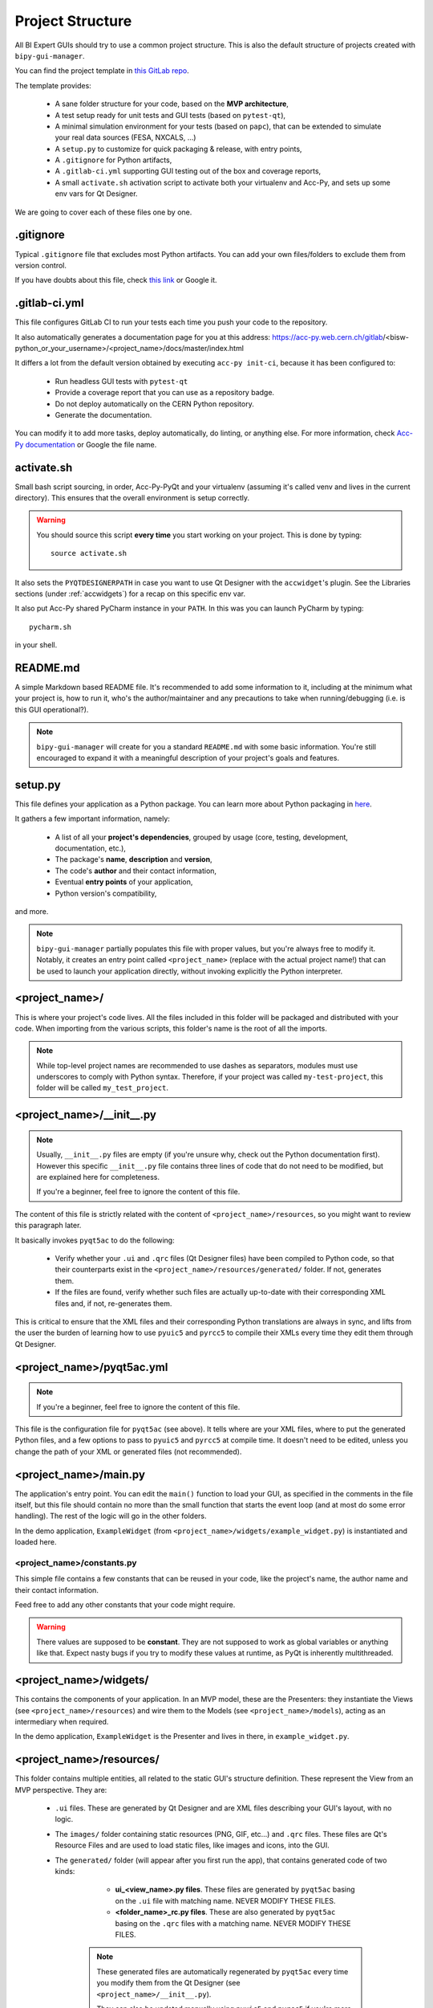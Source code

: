 .. index:: Project Structure
.. _project_structure

=================
Project Structure
=================

All BI Expert GUIs should try to use a common project structure. This is also the default
structure of projects created with ``bipy-gui-manager``.

You can find the project template in
`this GitLab repo <https://gitlab.cern.ch/bisw-python/be-bi-pyqt-template>`_.

The template provides:

 * A sane folder structure for your code, based on the **MVP architecture**,
 * A test setup ready for unit tests and GUI tests (based on ``pytest-qt``),
 * A minimal simulation environment for your tests (based on ``papc``),
   that can be extended to simulate your real data sources (FESA, NXCALS, ...)
 * A ``setup.py`` to customize for quick packaging & release, with entry points,
 * A ``.gitignore`` for Python artifacts,
 * A ``.gitlab-ci.yml`` supporting GUI testing out of the box and coverage reports,
 * A small ``activate.sh`` activation script to activate both your virtualenv and Acc-Py,
   and sets up some env vars for Qt Designer.

We are going to cover each of these files one by one.


.. index:: .gitignore
.. _gitignore

.gitignore
==========
Typical ``.gitignore`` file that excludes most Python artifacts. You can add your
own files/folders to exclude them from version control.

If you have doubts about this file, check
`this link <https://www.freecodecamp.org/news/gitignore-what-is-it-and-how-to-add-to-repo/>`_ or Google it.


.. index:: .gitlab-ci.yml
.. _gitlab-ci_conf

.gitlab-ci.yml
==============
This file configures GitLab CI to run your tests each time you push your code
to the repository.

It also automatically generates a documentation page for you at this address:
https://acc-py.web.cern.ch/gitlab/<bisw-python_or_your_username>/<project_name>/docs/master/index.html

It differs a lot from the default version obtained by executing ``acc-py init-ci``, because it has been configured to:

 * Run headless GUI tests with ``pytest-qt``
 * Provide a coverage report that you can use as a repository badge.
 * Do not deploy automatically on the CERN Python repository.
 * Generate the documentation.

You can  modify it to add more tasks, deploy automatically, do linting, or anything else. For more information, check
`Acc-Py documentation <https://wikis.cern.ch/display/ACCPY/GUI+Testing>`_ or Google the file name.


.. index:: activate.sh
.. _activate.sh

activate.sh
===========
Small bash script sourcing, in order, Acc-Py-PyQt and your virtualenv (assuming it's called venv and lives in the
current directory). This ensures that the overall environment is setup correctly.

.. warning:: You should source this script **every time** you start working on your project.
    This is done by typing::

        source activate.sh

It also sets the ``PYQTDESIGNERPATH`` in case you want to use Qt Designer with the ``accwidget``'s
plugin. See the Libraries sections (under :ref:`accwidgets`) for a recap on this specific env var.

It also put Acc-Py shared PyCharm instance in your ``PATH``. In this was you can launch PyCharm by typing::

    pycharm.sh

in your shell.


.. index:: README.md
.. _readme

README.md
=========
A simple Markdown based README file. It's recommended to add some information to it, including at the minimum what
your project is, how to run it, who's the author/maintainer and any precautions to take when running/debugging
(i.e. is this GUI operational?).

.. note:: ``bipy-gui-manager`` will create for you a standard ``README.md`` with some basic information.
    You're still encouraged to expand it with a meaningful description of your project's
    goals and features.


.. index:: setup.py
.. _setup.py

setup.py
========
This file defines your application as a Python package. You can learn more about Python packaging in
`here <https://packaging.python.org/>`_.

It gathers a few important information, namely:

    * A list of all your **project's dependencies**, grouped by usage (core, testing, development, documentation, etc.),
    * The package's **name**, **description** and **version**,
    * The code's **author** and their contact information,
    * Eventual **entry points** of your application,
    * Python version's compatibility,

and more.

.. note:: ``bipy-gui-manager`` partially populates this file with proper values, but you're always free to modify it.
    Notably, it creates an entry point called ``<project_name>`` (replace with the actual project name!) that can be
    used to launch your application directly, without invoking explicitly the Python interpreter.


.. index:: project_name/
.. _project_folder

<project_name>/
===============
This is where your project's code lives. All the files included in this folder will be packaged and distributed
with your code. When importing from the various scripts, this folder's name is the root of all the imports.

.. note:: While top-level project names are recommended to use dashes as separators, modules must use underscores to
    comply with Python syntax. Therefore, if your project was called ``my-test-project``, this folder will be called
    ``my_test_project``.


.. index:: __init__.py
.. ___init__py.py

<project_name>/__init__.py
==========================
.. note:: Usually, ``__init__.py`` files are empty (if you're unsure why, check out the Python documentation first).
    However this specific ``__init__.py`` file contains three lines of code that do not need to be modified,
    but are explained here for completeness.

    If you're a beginner, feel free to ignore the content of this file.

The content of this file is strictly related with the content of ``<project_name>/resources``, so you might want to
review this paragraph later.

It basically invokes ``pyqt5ac`` to do the following:

     * Verify whether your ``.ui`` and ``.qrc`` files (Qt Designer files) have been compiled to Python code,
       so that their counterparts exist in the ``<project_name>/resources/generated/`` folder.
       If not, generates them.

     * If the files are found, verify whether such files are actually up-to-date with their corresponding XML files and,
       if not, re-generates them.

This is critical to ensure that the XML files and their corresponding Python translations are always in sync, and lifts
from the user the burden of learning how to use ``pyuic5`` and ``pyrcc5`` to compile their XMLs every time they edit
them through Qt Designer.


.. index:: pyqt5ac.yml
.. _pyqt5ac.yml

<project_name>/pyqt5ac.yml
==========================
.. note:: If you're a beginner, feel free to ignore the content of this file.

This file is the configuration file for ``pyqt5ac`` (see above). It tells where are your XML files, where to put
the generated Python files, and a few options to pass to ``pyuic5`` and ``pyrcc5`` at compile time.
It doesn't need to be edited, unless you change the path of your XML or generated files (not recommended).


.. index:: main.py
.. _main.py

<project_name>/main.py
======================
The application's entry point. You can edit the ``main()`` function to load your GUI, as specified in the comments in
the file itself, but this file should contain no more than the small function that starts the event loop (and at most
do some error handling). The rest of the logic will go in the other folders.

In the demo application, ``ExampleWidget`` (from ``<project_name>/widgets/example_widget.py``) is instantiated and 
loaded here.


.. index:: constants.py
.. _contants.py

<project_name>/constants.py
^^^^^^^^^^^^^^^^^^^^^^^^^^^^
This simple file contains a few constants that can be reused in your code, like the project's name, the author name and
their contact information.

Feed free to add any other constants that your code might require.

.. warning:: There values are supposed to be **constant**. They are not supposed to work as global variables or
    anything like that. Expect nasty bugs if you try to modify these values at runtime, as PyQt is inherently
    multithreaded.


.. index:: widgets/
.. _widgets_folder

<project_name>/widgets/
=======================
This contains the components of your application. In an MVP model, these are the Presenters: they instantiate the Views 
(see ``<project_name>/resources``) and wire them to the Models (see ``<project_name>/models``), acting as an 
intermediary when required.

In the demo application, ``ExampleWidget`` is the Presenter and lives in there, in ``example_widget.py``.


.. index:: resources/
.. _resources_folder

<project_name>/resources/
=========================
This folder contains multiple entities, all related to the static GUI's structure definition.
These represent the View from an MVP perspective. They are:

    * ``.ui`` files. These are generated by Qt Designer and are XML files describing your GUI's layout, with no logic.

    * The ``images/`` folder containing static resources (PNG, GIF, etc...) and ``.qrc`` files. These files are
      Qt's Resource Files and are used to load static files, like images and icons, into the GUI.

    * The ``generated/`` folder (will appear after you first run the app), that contains generated code of two kinds:

         - **ui_<view_name>.py files**. These files are generated by ``pyqt5ac`` basing on the ``.ui`` file with
           matching name. NEVER MODIFY THESE FILES.

         - **<folder_name>_rc.py files**. These are also generated by ``pyqt5ac`` basing on the ``.qrc`` files with a
           matching name. NEVER MODIFY THESE FILES.

        .. note:: These generated files are automatically regenerated by ``pyqt5ac`` every time you modify them from
            the Qt Designer (see ``<project_name>/__init__.py``).

            They can also be updated manually using ``pyuic5`` and ``pyrcc5`` if you're more familiar with these tools.
            In this case, you might want to erase the content of `<project_name>/__init__.py` and remove ``pyqt5ac``
            from the core dependencies, and document this operation.

In this folder, you should modify the ``.ui`` and ``.qrc`` files only with Qt Designer (unless you really know
what you're doing) and load the Views into the Presenters (``widgets/`` folder) by importing the
``ui_ <view_name> .py`` files from the generated folder.

You can see this happening in the ``ExampleWidget`` class::

    # Import the code generated from the example_widget.ui file
    from be_bi_pyqt_template.resources.generated.ui_example_widget import Ui_TabWidget

    class ExampleWidget(QTabWidget, Ui_TabWidget):
        ...



.. index:: models/
.. _models>folder

<project_name>/models/
======================
This folder contains the Models of your application. The Model manages any object connecting to the control system,
like PyJAPC instances, NXCALS connections, etc. Models should send their data to the Views by emitting *signals* that
match corresponding *slots* in the View or Presenter.

In the demo application, this folder contains a ``data_sources.py`` file that hosts all the Model classes.
You are encouraged to create as many files as you wish. In this file, the ``ExampleModel`` class does mostly PyJapc SET
operations, while the plots' models retrieve data.

No direct operation on the GUI is done here: this classes just translate the raw data into a format that is
compatible with PyQt's signals and slots pattern.


.. index:: papc_setup/
.. _papc_setup

<project_name>/models/papc_setup/
=================================
This folder contains a barebone ``papc`` setup to sandbox your application.

``papc`` is a library that can trick your application into believing it's connecting to the control system, while
it's receiving simulated data instead.
This also allows control system apps to run in a sandbox also on non-TN machines, without the need of any modification.

``papc`` is primarily an option for creating meaningful and thorough GUI tests. Read more about it on the
`papc documentation <https://acc-py.web.cern.ch/gitlab/pelson/papc/docs/stable/>`_.


.. index:: tests/
.. _tests_folder

tests/
======
This folder contains the automated tests for your app. It already contains some basic tests to ensure your setup is
correct, and they will be run on GitLab CI every time you push code to your repository.

In the case of the demo code, they tests the demo application, making sure the SET command have an actual effect on
the simulated device, and other things. You can run your tests locally by executing::

    python -m pytest

To see the coverage report, type::

    python -m pytest --cov=<project_name>

.. note:: If the tests hang, probably Qt is swallowing errors without exiting. This can happen for the same reasons on
    GitLab CI. To see the stacktrace, re-run the tests as::

        python -m pytest --vv --log-cli-level=DEBUG


.. index:: docs/
.. _docs_folder

docs/
=====
This folder is a slight modification of the default one generated with ``acc-py init-docs``. It contains all that's
needed to have an empty documentation page on the `Acc-Py ReadTheDocs server <https://acc-py.web.cern.ch/>`_. Such
page is configured to include a description of your API based on the comments you place in your code.

To know more about the overall way of building your doc pages, check out the
`official Acc-Py documentation <https://wikis.cern.ch/display/ACCPY/Documentation>`_ on this topic, or head directly
to `Sphinx's documentation <https://www.sphinx-doc.org/en/master/>`_.



.. index:: Project Structure FAQ
.. project_structure_faq

FAQ
===

*TODO*
